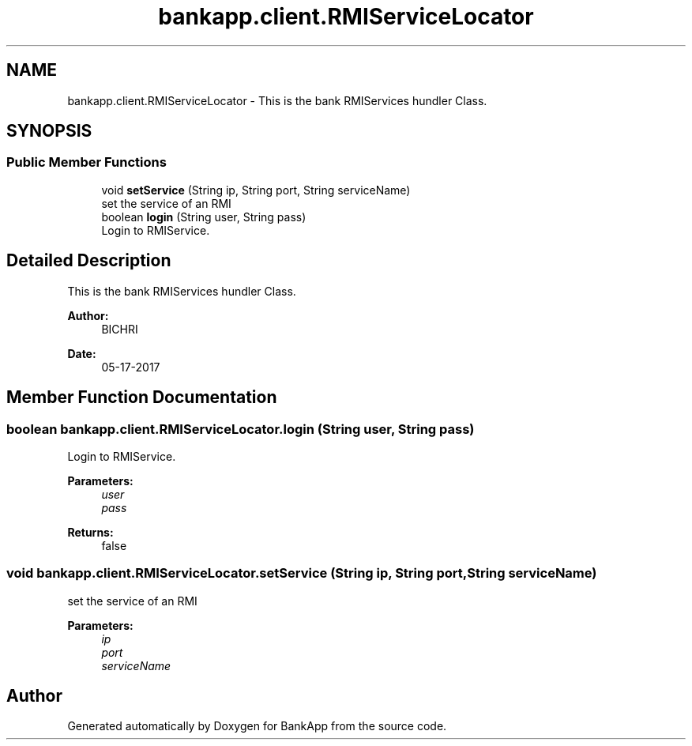 .TH "bankapp.client.RMIServiceLocator" 3 "Wed May 17 2017" "BankApp" \" -*- nroff -*-
.ad l
.nh
.SH NAME
bankapp.client.RMIServiceLocator \- This is the bank RMIServices hundler Class\&.  

.SH SYNOPSIS
.br
.PP
.SS "Public Member Functions"

.in +1c
.ti -1c
.RI "void \fBsetService\fP (String ip, String port, String serviceName)"
.br
.RI "set the service of an RMI "
.ti -1c
.RI "boolean \fBlogin\fP (String user, String pass)"
.br
.RI "Login to RMIService\&. "
.in -1c
.SH "Detailed Description"
.PP 
This is the bank RMIServices hundler Class\&. 


.PP
\fBAuthor:\fP
.RS 4
BICHRI 
.RE
.PP
\fBDate:\fP
.RS 4
05-17-2017 
.RE
.PP

.SH "Member Function Documentation"
.PP 
.SS "boolean bankapp\&.client\&.RMIServiceLocator\&.login (String user, String pass)"

.PP
Login to RMIService\&. 
.PP
\fBParameters:\fP
.RS 4
\fIuser\fP 
.br
\fIpass\fP 
.RE
.PP
\fBReturns:\fP
.RS 4
false 
.RE
.PP

.SS "void bankapp\&.client\&.RMIServiceLocator\&.setService (String ip, String port, String serviceName)"

.PP
set the service of an RMI 
.PP
\fBParameters:\fP
.RS 4
\fIip\fP 
.br
\fIport\fP 
.br
\fIserviceName\fP 
.RE
.PP


.SH "Author"
.PP 
Generated automatically by Doxygen for BankApp from the source code\&.
